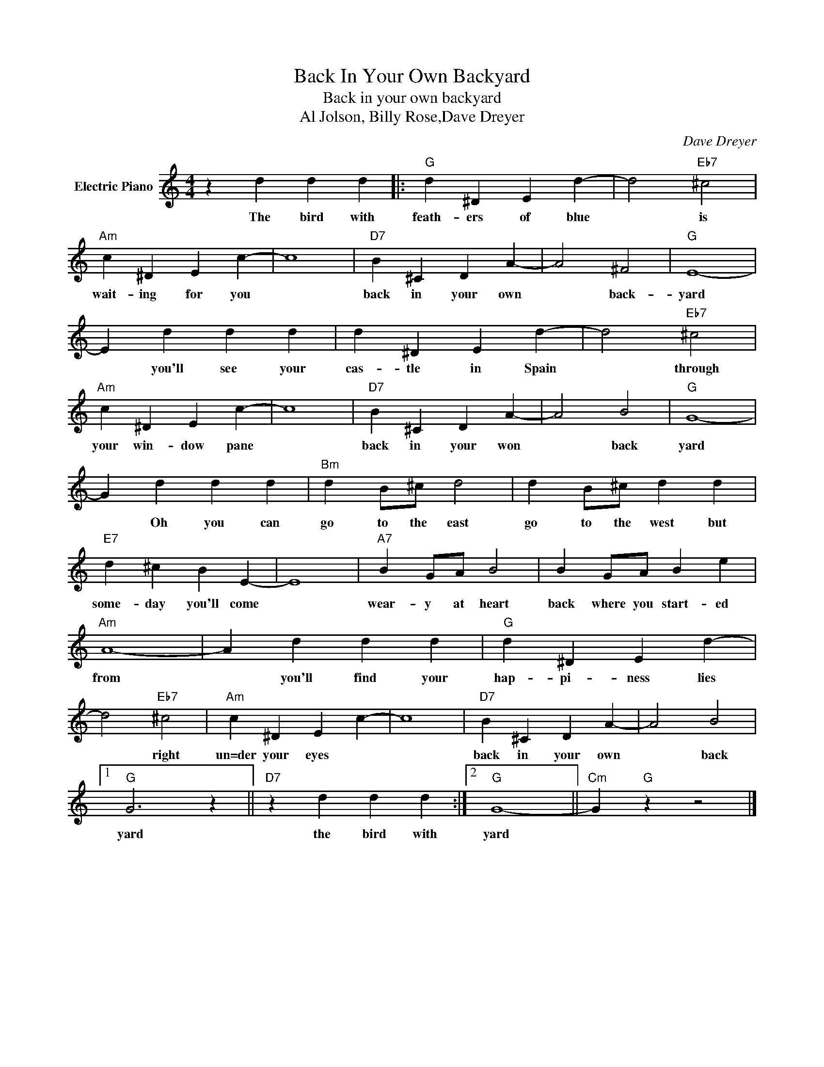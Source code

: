X:1
T:Back In Your Own Backyard
T:Back in your own backyard
T:Al Jolson, Billy Rose,Dave Dreyer
C:Dave Dreyer
Z:All Rights Reserved
L:1/4
M:4/4
K:C
V:1 treble nm="Electric Piano"
%%MIDI program 4
V:1
 z d d d |:"G" d ^D E d- | d2"Eb7" ^c2 |"Am" c ^D E c- | c4 |"D7" B ^C D A- | A2 ^F2 |"G" E4- | %8
w: The bird with|feath- ers of blue|* is|wait- ing for you||back in your own|* back-|yard|
 E d d d | d ^D E d- | d2"Eb7" ^c2 |"Am" c ^D E c- | c4 |"D7" B ^C D A- | A2 B2 |"G" G4- | %16
w: * you'll see your|cas- tle in Spain|* through|your win- dow pane||back in your won|* back|yard|
 G d d d |"Bm" d B/^c/ d2 | d B/^c/ d d |"E7" d ^c B E- | E4 |"A7" B G/A/ B2 | B G/A/ B e | %23
w: * Oh you can|go to the east|go to the west but|some- day you'll come||wear- y at heart|back where you start- ed|
"Am" A4- | A d d d |"G" d ^D E d- | d2"Eb7" ^c2 |"Am" c ^D E c- | c4 |"D7" B ^C D A- | A2 B2 |1 %31
w: from|* you'll find your|hap- pi- ness lies|* right|un=der your eyes *||back in your own|* back|
"G" G3 z ||"D7" z d d d :|2"G" G4- ||"Cm" G"G" z z2 |] %35
w: yard|the bird with|yard||


